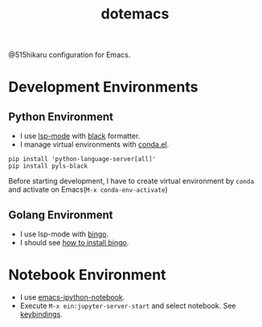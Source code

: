 #+TITLE: dotemacs

@515hikaru configuration for Emacs.

* Development Environments
** Python Environment

- I use [[https://github.com/emacs-lsp/lsp-mode/][lsp-mode]] with [[https://github.com/ambv/black][black]] formatter.
- I manage virtual environments with [[https://github.com/necaris/conda.el][conda.el]].

#+BEGIN_SRC
pip install 'python-language-server[all]'
pip install pyls-black
#+END_SRC

Before starting development, I have to create virtual environment by =conda= and activate on Emacs(=M-x conda-env-activate=)

** Golang Environment

- I use lsp-mode with [[https://github.com/saibing/bingo][bingo]].
- I should see [[https://github.com/saibing/bingo/wiki/Install][how to install bingo]].

* Notebook Environment

- I use [[https://github.com/millejoh/emacs-ipython-notebook][emacs-ipython-notebook]].
- Execute =M-x ein:jupyter-server-start= and select notebook. See [[https://github.com/millejoh/emacs-ipython-notebook#keybindings---notebook][keybindings]].
